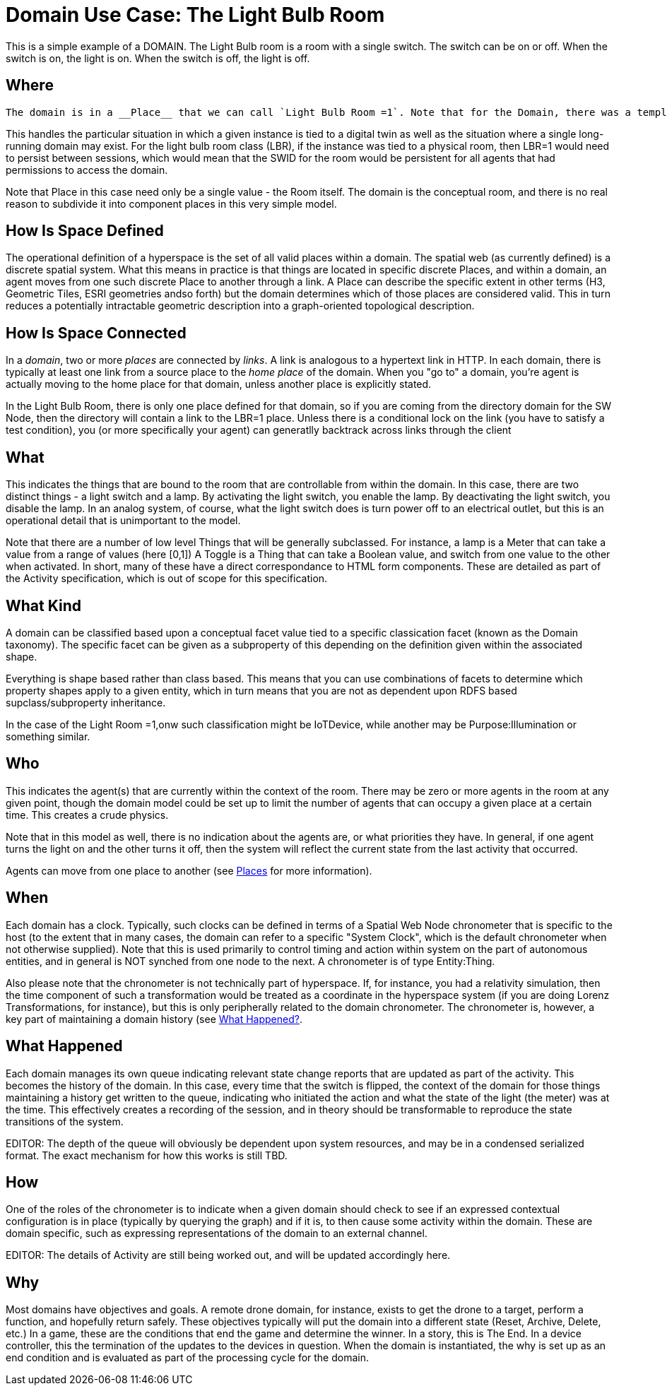 = Domain Use Case: The Light Bulb Room

This is a simple example of a DOMAIN. The Light Bulb room is a room with a single switch. The switch can be on or off. When the switch is on, the light is on. When the switch is off, the light is off.

== Where
 The domain is in a __Place__ that we can call `Light Bulb Room =1`. Note that for the Domain, there was a template (or base class) called `<Light Bulb Room>`, specified via a schema language (for the moment, SHACL), that can both be used to create multiple instances, and to limit the number of instances so created.

This handles the particular situation in which a given instance is tied to a digital twin as well as the situation where a single long-running domain may exist. For the light bulb room class (LBR), if the instance was tied to a physical room, then LBR=1 would need to persist between sessions, which would mean that the SWID for the room would be persistent for all agents that had permissions to access the domain.

Note that Place in this case need only be a single value - the Room itself. The domain is the conceptual room, and there is no real reason to subdivide it into component places in this very simple model.

== How Is Space Defined

The operational definition of a hyperspace is the set of all valid places within a domain. The spatial web (as currently defined) is a discrete spatial system. What this means in practice is that things are located in specific discrete Places, and within a domain, an agent moves from one such discrete Place to another through a link. A Place can describe the specific extent in other terms (H3, Geometric Tiles, ESRI geometries andso forth) but the domain determines which of those places are considered valid. This in turn reduces a potentially intractable geometric description into a graph-oriented topological description.

== How Is Space Connected

In a __domain__, two or more __places__ are connected by __links__. A link is analogous to a hypertext link in HTTP. In each domain, there is typically at least one link from a source place to the __home place__ of the domain. When you "go to" a domain, you're agent is actually moving to the home place for that domain, unless another place is explicitly stated.

In the Light Bulb Room, there is only one place defined for that domain, so if you are coming from the directory domain for the SW Node, then the directory will contain a link to the LBR=1 place. Unless there is a conditional lock on the link (you have to satisfy a test condition), you (or more specifically your agent) can generatlly backtrack across links through the client

== What

This indicates the things that are bound to the room that are controllable from within the domain. In this case, there are two distinct things - a light switch and a lamp. By activating the light switch, you enable the lamp. By deactivating the light switch, you disable the lamp. In an analog system, of course, what the light switch does is turn power off to an electrical outlet, but this is an operational detail that is unimportant to the model.

Note that there are a number of low level Things that will be generally subclassed. For instance, a lamp is a Meter that can take a value from a range of values (here [0,1]) A Toggle is a Thing that can take a Boolean value, and switch from one value to the other when activated. In short, many of these have a direct correspondance to HTML form components. These are detailed as part of the Activity specification, which is out of scope for this specification.

== What Kind

A domain can be classified based upon a conceptual facet value tied to a specific classication facet (known as the Domain taxonomy). The specific facet can be given as a subproperty of this depending on the definition given within the associated shape.

Everything is shape based rather than class based. This means that you can use combinations of facets to determine which property shapes apply to a given entity, which in turn means that you are not as dependent upon RDFS based supclass/subproperty inheritance.

In the case of the Light Room =1,onw such classification might be IoTDevice, while another may be Purpose:Illumination or something similar.

== Who

This indicates the agent(s) that are currently within the context of the room. There may be zero or more agents in the room at any given point, though the domain model could be set up to limit the number of agents that can occupy a given place at a certain time. This creates a crude physics.

Note that in this model as well, there is no indication about the agents are, or what priorities they have. In general, if one agent turns the light on and the other turns it off, then the system will reflect the current state from the last activity that occurred.

Agents can move from one place to another (see <<places,Places>> for more information).

== When

Each domain has a clock. Typically, such clocks can be defined in terms of a Spatial Web Node chronometer that is specific to the host (to the extent that in many cases, the domain can refer to a specific "System Clock", which is the default chronometer when not otherwise supplied). Note that this is used primarily to control timing and action within system on the part of autonomous entities, and in general is NOT synched from one node to the next. A chronometer is of type Entity:Thing.

Also please note that the chronometer is not technically part of hyperspace. If, for instance, you had a relativity simulation, then the time component of such a transformation would be treated as a coordinate in the hyperspace system (if you are doing Lorenz Transformations, for instance), but this is only peripherally related to the domain chronometer. The chronometer is, however, a key part of maintaining a domain history (see link:=whatHappened[What Happened?].

== What Happened

Each domain manages its own queue indicating relevant state change reports that are updated as part of the activity. This becomes the history of the domain. In this case, every time that the switch is flipped, the context of the domain for those things maintaining a history get written to the queue, indicating who initiated the action and what the state of the light (the meter) was at the time. This effectively creates a recording of the session, and in theory should be transformable to reproduce the state transitions of the system.

EDITOR: The depth of the queue will obviously be dependent upon system resources, and may be in a condensed serialized format. The exact mechanism for how this works is still TBD.

== How

One of the roles of the chronometer is to indicate when a given domain should check to see if an expressed contextual configuration is in place (typically by querying the graph) and if it is, to then cause some activity within the domain. These are domain specific, such as expressing representations of the domain to an external channel.

EDITOR: The details of Activity are still being worked out, and will be updated accordingly here.

== Why

Most domains have objectives and goals. A remote drone domain, for instance, exists to get the drone to a target, perform a function, and hopefully return safely. These objectives typically will put the domain into a different state (Reset, Archive, Delete, etc.) In a game, these are the conditions that end the game and determine the winner. In a story, this is The End. In a device controller, this the termination of the updates to the devices in question. When the domain is instantiated, the why is set up as an end condition and is evaluated as part of the processing cycle for the domain.


